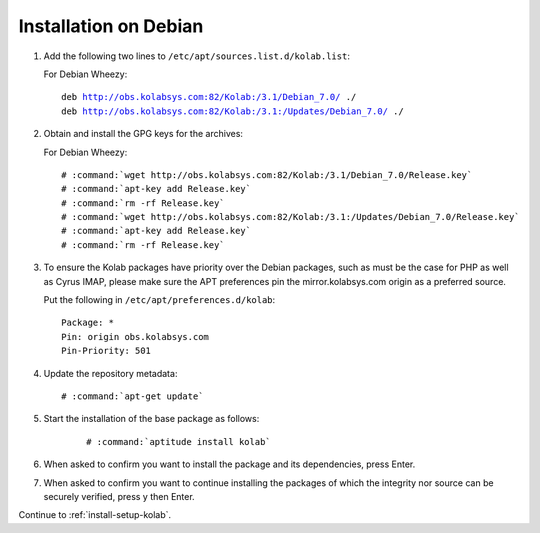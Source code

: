 .. _installation-debian:

======================
Installation on Debian
======================

1.  Add the following two lines to ``/etc/apt/sources.list.d/kolab.list``:

    For Debian Wheezy:

    .. parsed-literal::

        deb http://obs.kolabsys.com:82/Kolab:/3.1/Debian_7.0/ ./
        deb http://obs.kolabsys.com:82/Kolab:/3.1:/Updates/Debian_7.0/ ./

2.  Obtain and install the GPG keys for the archives:

    For Debian Wheezy:

    .. parsed-literal::

        # :command:`wget http://obs.kolabsys.com:82/Kolab:/3.1/Debian_7.0/Release.key`
        # :command:`apt-key add Release.key`
        # :command:`rm -rf Release.key`
        # :command:`wget http://obs.kolabsys.com:82/Kolab:/3.1:/Updates/Debian_7.0/Release.key`
        # :command:`apt-key add Release.key`
        # :command:`rm -rf Release.key`

3.  To ensure the Kolab packages have priority over the Debian packages, such as
    must be the case for PHP as well as Cyrus IMAP, please make sure the APT
    preferences pin the mirror.kolabsys.com origin as a preferred source.

    Put the following in ``/etc/apt/preferences.d/kolab``:

    .. parsed-literal::

        Package: *
        Pin: origin obs.kolabsys.com
        Pin-Priority: 501

4.  Update the repository metadata:

    .. parsed-literal::

        # :command:`apt-get update`

5. Start the installation of the base package as follows:

    .. parsed-literal::

        # :command:`aptitude install kolab`

6.  When asked to confirm you want to install the package and its dependencies, press Enter.

7.  When asked to confirm you want to continue installing the packages of which the integrity nor source can be securely verified, press y then Enter.

Continue to :ref:`install-setup-kolab`.
